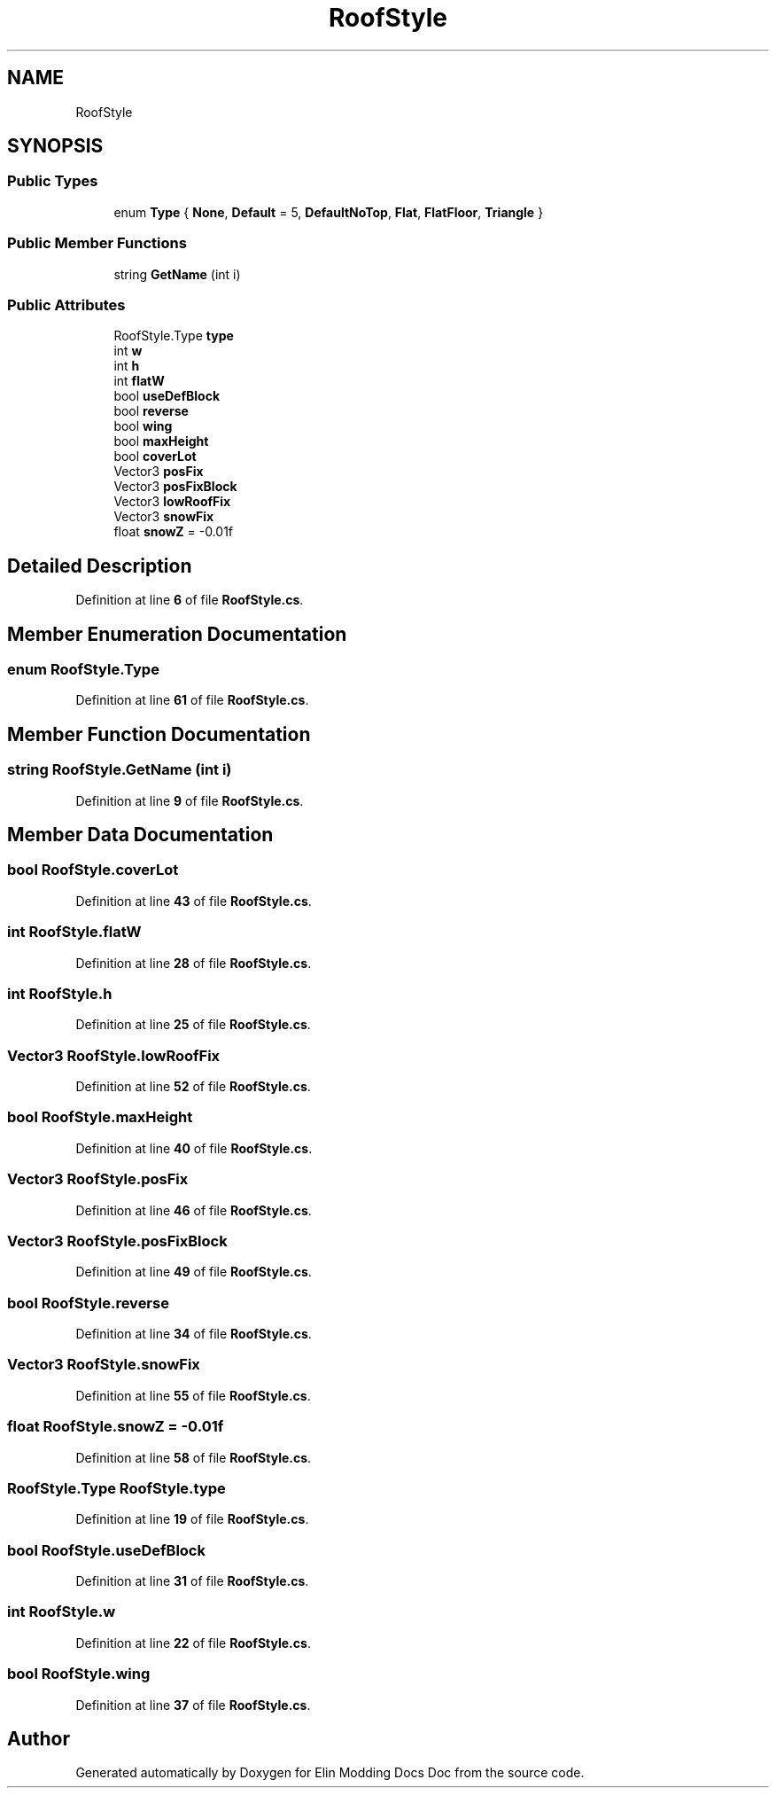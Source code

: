 .TH "RoofStyle" 3 "Elin Modding Docs Doc" \" -*- nroff -*-
.ad l
.nh
.SH NAME
RoofStyle
.SH SYNOPSIS
.br
.PP
.SS "Public Types"

.in +1c
.ti -1c
.RI "enum \fBType\fP { \fBNone\fP, \fBDefault\fP = 5, \fBDefaultNoTop\fP, \fBFlat\fP, \fBFlatFloor\fP, \fBTriangle\fP }"
.br
.in -1c
.SS "Public Member Functions"

.in +1c
.ti -1c
.RI "string \fBGetName\fP (int i)"
.br
.in -1c
.SS "Public Attributes"

.in +1c
.ti -1c
.RI "RoofStyle\&.Type \fBtype\fP"
.br
.ti -1c
.RI "int \fBw\fP"
.br
.ti -1c
.RI "int \fBh\fP"
.br
.ti -1c
.RI "int \fBflatW\fP"
.br
.ti -1c
.RI "bool \fBuseDefBlock\fP"
.br
.ti -1c
.RI "bool \fBreverse\fP"
.br
.ti -1c
.RI "bool \fBwing\fP"
.br
.ti -1c
.RI "bool \fBmaxHeight\fP"
.br
.ti -1c
.RI "bool \fBcoverLot\fP"
.br
.ti -1c
.RI "Vector3 \fBposFix\fP"
.br
.ti -1c
.RI "Vector3 \fBposFixBlock\fP"
.br
.ti -1c
.RI "Vector3 \fBlowRoofFix\fP"
.br
.ti -1c
.RI "Vector3 \fBsnowFix\fP"
.br
.ti -1c
.RI "float \fBsnowZ\fP = \-0\&.01f"
.br
.in -1c
.SH "Detailed Description"
.PP 
Definition at line \fB6\fP of file \fBRoofStyle\&.cs\fP\&.
.SH "Member Enumeration Documentation"
.PP 
.SS "enum RoofStyle\&.Type"

.PP
Definition at line \fB61\fP of file \fBRoofStyle\&.cs\fP\&.
.SH "Member Function Documentation"
.PP 
.SS "string RoofStyle\&.GetName (int i)"

.PP
Definition at line \fB9\fP of file \fBRoofStyle\&.cs\fP\&.
.SH "Member Data Documentation"
.PP 
.SS "bool RoofStyle\&.coverLot"

.PP
Definition at line \fB43\fP of file \fBRoofStyle\&.cs\fP\&.
.SS "int RoofStyle\&.flatW"

.PP
Definition at line \fB28\fP of file \fBRoofStyle\&.cs\fP\&.
.SS "int RoofStyle\&.h"

.PP
Definition at line \fB25\fP of file \fBRoofStyle\&.cs\fP\&.
.SS "Vector3 RoofStyle\&.lowRoofFix"

.PP
Definition at line \fB52\fP of file \fBRoofStyle\&.cs\fP\&.
.SS "bool RoofStyle\&.maxHeight"

.PP
Definition at line \fB40\fP of file \fBRoofStyle\&.cs\fP\&.
.SS "Vector3 RoofStyle\&.posFix"

.PP
Definition at line \fB46\fP of file \fBRoofStyle\&.cs\fP\&.
.SS "Vector3 RoofStyle\&.posFixBlock"

.PP
Definition at line \fB49\fP of file \fBRoofStyle\&.cs\fP\&.
.SS "bool RoofStyle\&.reverse"

.PP
Definition at line \fB34\fP of file \fBRoofStyle\&.cs\fP\&.
.SS "Vector3 RoofStyle\&.snowFix"

.PP
Definition at line \fB55\fP of file \fBRoofStyle\&.cs\fP\&.
.SS "float RoofStyle\&.snowZ = \-0\&.01f"

.PP
Definition at line \fB58\fP of file \fBRoofStyle\&.cs\fP\&.
.SS "RoofStyle\&.Type RoofStyle\&.type"

.PP
Definition at line \fB19\fP of file \fBRoofStyle\&.cs\fP\&.
.SS "bool RoofStyle\&.useDefBlock"

.PP
Definition at line \fB31\fP of file \fBRoofStyle\&.cs\fP\&.
.SS "int RoofStyle\&.w"

.PP
Definition at line \fB22\fP of file \fBRoofStyle\&.cs\fP\&.
.SS "bool RoofStyle\&.wing"

.PP
Definition at line \fB37\fP of file \fBRoofStyle\&.cs\fP\&.

.SH "Author"
.PP 
Generated automatically by Doxygen for Elin Modding Docs Doc from the source code\&.
